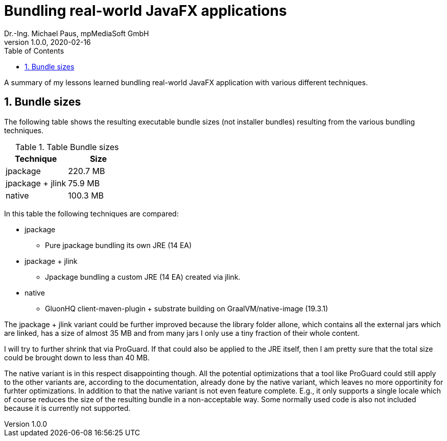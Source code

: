 = Bundling real-world JavaFX applications
Dr.-Ing. Michael Paus, mpMediaSoft GmbH
Version 1.0.0, 2020-02-16
:doctype: article
:encoding: utf-8
:lang: en
:toc: left
:numbered:

[.lead]
A summary of my lessons learned bundling real-world JavaFX application with
various different techniques.

== Bundle sizes

The following table shows the resulting executable bundle sizes (not installer bundles)
resulting from the various bundling techniques.

.Table Bundle sizes
|===
|Technique |Size

|jpackage
|220.7 MB

|jpackage + jlink
|75.9 MB

|native
|100.3 MB
|===

In this table the following techniques are compared:

* jpackage
  ** Pure jpackage bundling its own JRE (14 EA)
* jpackage + jlink
  ** Jpackage bundling a custom JRE (14 EA) created via jlink.
* native
  ** GluonHQ client-maven-plugin + substrate building on GraalVM/native-image (19.3.1)
  
The jpackage + jlink variant could be further improved because the library folder allone,
which contains all the external jars which are linked, has a size of almost 35 MB and from
many jars I only use a tiny fraction of their whole content.

I will try to further shrink that via ProGuard. If that could also be applied to the JRE
itself, then I am pretty sure that the total size could be brought down to less than 40 MB.

The native variant is in this respect disappointing though. All the potential optimizations
that a tool like ProGuard could still apply to the other variants are, according to the
documentation, already done by the native variant, which leaves no more opportinity for
furhter optimizations.
In addition to that the native variant is not even feature complete. E.g., it only supports
a single locale which of course reduces the size of the resulting bundle in a non-acceptable way. Some normally used
code is also not included because it is currently not supported.